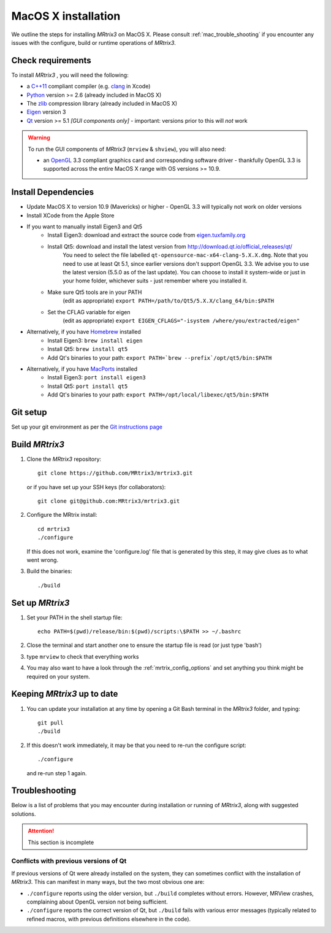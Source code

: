 =============
MacOS X installation
=============

We outline the steps for installing *MRtrix3* on MacOS X. Please consult 
:ref:`mac_trouble_shooting` if you encounter any issues with the configure, build
or runtime operations of *MRtrix3*.

Check requirements
------------------

To install *MRtrix3* , you will need the following:

-  a `C++11 <https://en.wikipedia.org/wiki/C%2B%2B11>`__ compliant
   compiler (e.g. `clang <http://clang.llvm.org/>`__ in Xcode)
-  `Python <https://www.python.org/>`__ version >= 2.6 (already included in MacOS X)
-  The `zlib <http://www.zlib.net/>`__ compression library (already included in MacOS X)
-  `Eigen <http://eigen.tuxfamily.org/>`__ version 3
-  `Qt <http://www.qt.io/>`__ version >= 5.1 *[GUI components only]* -
   important: versions prior to this will *not* work

.. WARNING:: 
    To run the GUI components of *MRtrix3*  (``mrview`` & ``shview``), you will also need:

    -  an `OpenGL <https://en.wikipedia.org/wiki/OpenGL>`__ 3.3 compliant graphics card and corresponding software driver - thankfully OpenGL 3.3 is supported across the entire MacOS X range with OS versions >= 10.9.

Install Dependencies
--------------------

-  Update MacOS X to version 10.9 (Mavericks) or higher - OpenGL 3.3 will
   typically not work on older versions

-  Install XCode from the Apple Store

- If you want to manually install Eigen3 and Qt5
    - Install Eigen3: download and extract the source code from `eigen.tuxfamily.org <http://eigen.tuxfamily.org/>`__ 
    - Install Qt5: download and install the latest version from `<http://download.qt.io/official_releases/qt/>`__ 
        You need to select the file labelled ``qt-opensource-mac-x64-clang-5.X.X.dmg``.
        Note that you need to use at least Qt 5.1, since earlier versions
        don't support OpenGL 3.3. We advise you to use the latest version
        (5.5.0 as of the last update). You can choose to install it
        system-wide or just in your home folder, whichever suits - just
        remember where you installed it. 
    - Make sure Qt5 tools are in your PATH
        (edit as appropriate) ``export PATH=/path/to/Qt5/5.X.X/clang_64/bin:$PATH``
    - Set the CFLAG variable for eigen
        (edit as appropriate) ``export EIGEN_CFLAGS="-isystem /where/you/extracted/eigen"``

-  Alternatively, if you have `Homebrew <http://brew.sh/>`__ installed
    - Install Eigen3: ``brew install eigen``
    - Install Qt5: ``brew install qt5``
    - Add Qt's binaries to your path: ``export PATH=`brew --prefix`/opt/qt5/bin:$PATH``
   
- Alternatively, if you have `MacPorts <http://macports.org/>`__ installed
    - Install Eigen3: ``port install eigen3``
    - Install Qt5: ``port install qt5``
    - Add Qt's binaries to your path: ``export PATH=/opt/local/libexec/qt5/bin:$PATH`` 

Git setup
---------

Set up your git environment as per the `Git instructions
page <https://help.github.com/articles/set-up-git/#setting-up-git>`__

Build *MRtrix3* 
-------------

1. Clone the *MRtrix3*  repository:

   ::

       git clone https://github.com/MRtrix3/mrtrix3.git

   or if you have set up your SSH keys (for collaborators):

   ::

       git clone git@github.com:MRtrix3/mrtrix3.git


2. Configure the MRtrix install:

   ::

       cd mrtrix3
       ./configure

   If this does not work, examine the 'configure.log' file that is
   generated by this step, it may give clues as to what went wrong.

3. Build the binaries:

   ::

       ./build

Set up *MRtrix3* 
--------------

1. Set your PATH in the shell startup file:

   ::

       echo PATH=$(pwd)/release/bin:$(pwd)/scripts:\$PATH >> ~/.bashrc

2. Close the terminal and start another one to ensure the startup file
   is read (or just type 'bash')

3. type ``mrview`` to check that everything works

4. You may also want to have a look through the :ref:`mrtrix_config_options` and set anything you think
   might be required on your system.

Keeping *MRtrix3*  up to date
--------------------------

1. You can update your installation at any time by opening a Git Bash
   terminal in the *MRtrix3*  folder, and typing:

   ::

       git pull
       ./build

2. If this doesn't work immediately, it may be that you need to re-run
   the configure script:

   ::

       ./configure

   and re-run step 1 again.

.. _mac_trouble_shooting:

Troubleshooting
-----

Below is a list of problems that you may encounter during installation
or running of *MRtrix3*, along with suggested solutions.


.. ATTENTION::
    This section is incomplete

Conflicts with previous versions of Qt
^^^^^^^^^

If previous versions of Qt were already installed on the system, they
can sometimes conflict with the installation of *MRtrix3*. This can
manifest in many ways, but the two most obvious one are:

-  ``./configure`` reports using the older version, but ``./build``
   completes without errors. However, MRView crashes, complaining about
   OpenGL version not being sufficient.
-  ``./configure`` reports the correct version of Qt, but ``./build``
   fails with various error messages (typically related to refined
   macros, with previous definitions elsewhere in the code).


